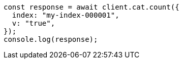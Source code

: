 // This file is autogenerated, DO NOT EDIT
// Use `node scripts/generate-docs-examples.js` to generate the docs examples

[source, js]
----
const response = await client.cat.count({
  index: "my-index-000001",
  v: "true",
});
console.log(response);
----
